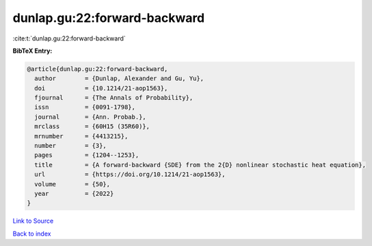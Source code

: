 dunlap.gu:22:forward-backward
=============================

:cite:t:`dunlap.gu:22:forward-backward`

**BibTeX Entry:**

.. code-block:: bibtex

   @article{dunlap.gu:22:forward-backward,
     author        = {Dunlap, Alexander and Gu, Yu},
     doi           = {10.1214/21-aop1563},
     fjournal      = {The Annals of Probability},
     issn          = {0091-1798},
     journal       = {Ann. Probab.},
     mrclass       = {60H15 (35R60)},
     mrnumber      = {4413215},
     number        = {3},
     pages         = {1204--1253},
     title         = {A forward-backward {SDE} from the 2{D} nonlinear stochastic heat equation},
     url           = {https://doi.org/10.1214/21-aop1563},
     volume        = {50},
     year          = {2022}
   }

`Link to Source <https://doi.org/10.1214/21-aop1563},>`_


`Back to index <../By-Cite-Keys.html>`_
